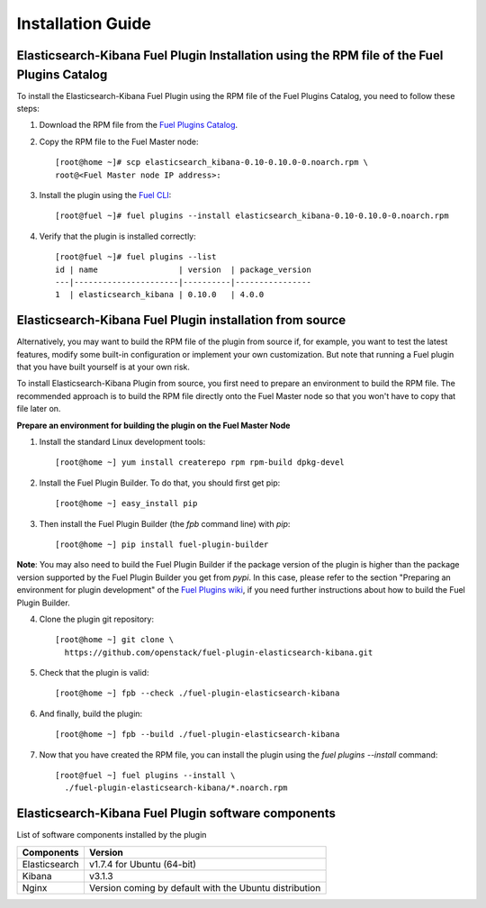 .. _user_installation:

Installation Guide
==================

Elasticsearch-Kibana Fuel Plugin Installation using the RPM file of the Fuel Plugins Catalog
--------------------------------------------------------------------------------------------

To install the Elasticsearch-Kibana Fuel Plugin using the RPM file of the Fuel Plugins
Catalog, you need to follow these steps:

1. Download the RPM file from the `Fuel Plugins Catalog <https://software.mirantis.com/download-mirantis-openstack-fuel-plug-ins/>`_.

2. Copy the RPM file to the Fuel Master node::

    [root@home ~]# scp elasticsearch_kibana-0.10-0.10.0-0.noarch.rpm \
    root@<Fuel Master node IP address>:

3. Install the plugin using the `Fuel CLI <http://docs.mirantis.com/openstack/fuel/fuel-8.0/user-guide.html#using-fuel-cli>`_::

    [root@fuel ~]# fuel plugins --install elasticsearch_kibana-0.10-0.10.0-0.noarch.rpm

4. Verify that the plugin is installed correctly::

    [root@fuel ~]# fuel plugins --list
    id | name                 | version  | package_version
    ---|----------------------|----------|----------------
    1  | elasticsearch_kibana | 0.10.0   | 4.0.0

Elasticsearch-Kibana Fuel Plugin installation from source
---------------------------------------------------------

Alternatively, you may want to build the RPM file of the plugin from source
if, for example, you want to test the latest features, modify some built-in
configuration or implement your own customization.
But note that running a Fuel plugin that you have built yourself is at your own risk.

To install Elasticsearch-Kibana Plugin from source, you first need to prepare an
environment to build the RPM file.
The recommended approach is to build the RPM file directly onto the Fuel Master
node so that you won't have to copy that file later on.

**Prepare an environment for building the plugin on the Fuel Master Node**

1. Install the standard Linux development tools::

    [root@home ~] yum install createrepo rpm rpm-build dpkg-devel

2. Install the Fuel Plugin Builder. To do that, you should first get pip::

    [root@home ~] easy_install pip

3. Then install the Fuel Plugin Builder (the `fpb` command line) with `pip`::

    [root@home ~] pip install fuel-plugin-builder

**Note**: You may also need to build the Fuel Plugin Builder if the package version of the
plugin is higher than the package version supported by the Fuel Plugin Builder you get from `pypi`.
In this case, please refer to the section "Preparing an environment for plugin development"
of the `Fuel Plugins wiki <https://wiki.openstack.org/wiki/Fuel/Plugins>`_,
if you need further instructions about how to build the Fuel Plugin Builder.

4. Clone the plugin git repository::

    [root@home ~] git clone \
      https://github.com/openstack/fuel-plugin-elasticsearch-kibana.git

5. Check that the plugin is valid::

    [root@home ~] fpb --check ./fuel-plugin-elasticsearch-kibana

6.  And finally, build the plugin::

    [root@home ~] fpb --build ./fuel-plugin-elasticsearch-kibana

7. Now that you have created the RPM file, you can install the plugin using the `fuel plugins --install` command::

    [root@fuel ~] fuel plugins --install \
      ./fuel-plugin-elasticsearch-kibana/*.noarch.rpm


Elasticsearch-Kibana Fuel Plugin software components
----------------------------------------------------

List of software components installed by the plugin

+---------------+--------------------------------------------------------+
| Components    | Version                                                |
+===============+========================================================+
| Elasticsearch | v1.7.4 for Ubuntu (64-bit)                             |
+---------------+--------------------------------------------------------+
| Kibana        | v3.1.3                                                 |
+---------------+--------------------------------------------------------+
| Nginx         | Version coming by default with the Ubuntu distribution |
+---------------+--------------------------------------------------------+
